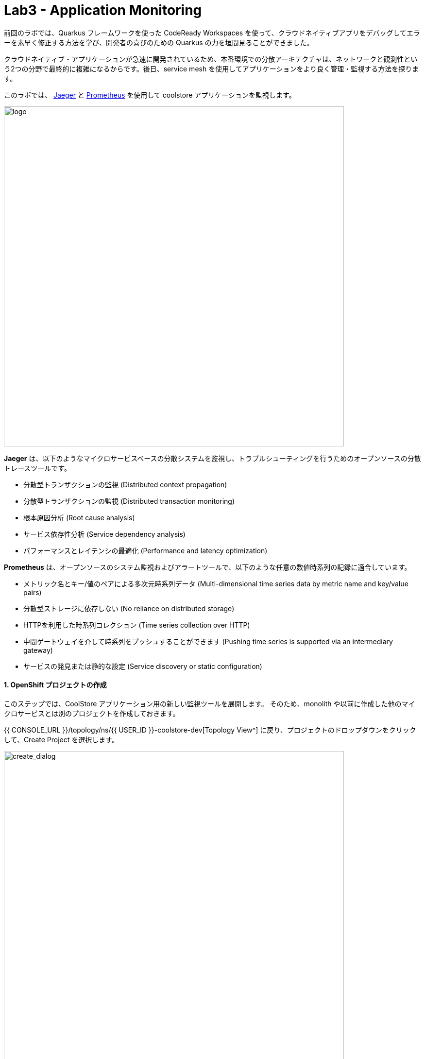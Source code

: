 = Lab3 - Application Monitoring
:experimental:

前回のラボでは、Quarkus フレームワークを使った CodeReady Workspaces を使って、クラウドネイティブアプリをデバッグしてエラーを素早く修正する方法を学び、開発者の喜びのための Quarkus の力を垣間見ることができました。

クラウドネイティブ・アプリケーションが急速に開発されているため、本番環境での分散アーキテクチャは、ネットワークと観測性という2つの分野で最終的に複雑になるからです。後日、service mesh を使用してアプリケーションをより良く管理・監視する方法を探ります。

このラボでは、 https://www.jaegertracing.io/[Jaeger^] と https://prometheus.io/[Prometheus^] を使用して coolstore アプリケーションを監視します。

image::quarkus-jaeger-prometheus.png[logo, 700]

*Jaeger* は、以下のようなマイクロサービスベースの分散システムを監視し、トラブルシューティングを行うためのオープンソースの分散トレースツールです。

* 分散型トランザクションの監視 (Distributed context propagation)
* 分散型トランザクションの監視 (Distributed transaction monitoring)
* 根本原因分析 (Root cause analysis)
* サービス依存性分析 (Service dependency analysis)
* パフォーマンスとレイテンシの最適化 (Performance and latency optimization)

*Prometheus* は、オープンソースのシステム監視およびアラートツールで、以下のような任意の数値時系列の記録に適合しています。

* メトリック名とキー/値のペアによる多次元時系列データ (Multi-dimensional time series data by metric name and key/value pairs)
* 分散型ストレージに依存しない (No reliance on distributed storage)
* HTTPを利用した時系列コレクション (Time series collection over HTTP)
* 中間ゲートウェイを介して時系列をプッシュすることができます (Pushing time series is supported via an intermediary gateway)
* サービスの発見または静的な設定 (Service discovery or static configuration)

==== 1. OpenShift プロジェクトの作成

このステップでは、CoolStore アプリケーション用の新しい監視ツールを展開します。
そのため、monolith や以前に作成した他のマイクロサービスとは別のプロジェクトを作成しておきます。

{{ CONSOLE_URL }}/topology/ns/{{ USER_ID }}-coolstore-dev[Topology View^] に戻り、プロジェクトのドロップダウンをクリックして、Create Project を選択します。 

image::create_project.png[create_dialog, 700]

フィールドに以下の内容を入力し、 *Create* をクリックします。

* Name: `{{USER_ID}}-monitoring`
* Display Name: `{{USER_ID}} CoolStore App Monitoring Tools`
* Description: 空欄にする

image::create_monitoring_dialog.png[create_dialog, 700]

==== 2. OpenShift へ Jaeger を デプロイする

Jaeger をデプロイするには、ページ上の `YAML` コンポーネントをクリックします。

image::yaml-editor.png[serverless, 800]

以下の _Service_ を `YAML` エディタでコピーし、 *Create* をクリックします。

[source,yaml,role="copypaste"]
----
apiVersion: jaegertracing.io/v1
kind: Jaeger
metadata:
  name: jaeger-all-in-one-inmemory
  namespace: {{ USER_ID }}-monitoring
----

{{ CONSOLE_URL }}/topology/ns/{{ USER_ID }}-monitoring[Topology View^] では、Jaegerがデプロイされているのが確認できます。

image::jaeger_top.png[create_dialog, 500]

==== 3. Jaeger UI を確認する

デプロイが完了したら（紺色の丸印！）、 https://jaeger-all-in-one-inmemory-{{USER_ID}}-monitoring.{{ ROUTE_SUBDOMAIN}}[Jaeger UI^] を開きます。

これは Jaeger の UI です。今のところ監視しているアプリがないので割と使い勝手が悪いように見えますが、心配しないしてください！
次のステップではトレースデータを活用していきます。

image::jaeger-ui.png[jaeger_ui, 700]

==== 4. Inventory で Opentracing を活用する (Quarkus)

クラウドネイティブアプリケーションの一部として Quarkus で書かれたインベントリサービスを呼び出す、 Spring Boot で書かれたカタログサービスがあります。これらのアプリケーションは、 Jaeger を使って簡単にトレースすることができます。

このステップでは、 *smallrye-opentracing* を使用するためのインベントリアプリケーションに Quarkus の拡張機能を追加します。以下のコマンドを実行して、 CodeReady Workspaces Terminal 経由でトレース拡張機能を追加します。

[source,sh,role="copypaste"]
----
mvn -q quarkus:add-extension -Dextensions="smallrye-opentracing" -f $CHE_PROJECTS_ROOT/cloud-native-workshop-v2m2-labs/inventory
----

下記を見てください。

[source,console]
----
✅ Extension io.quarkus:quarkus-smallrye-opentracing has been installed
----

これにより、インベントリマイクロサービスのために拡張機能の依存関係が `pom.xml` に追加されることが保証されます。

[NOTE]
====
https://vertx.io/[Vert.x^] 、 http://camel.apache.org/[Apache Camel^] 、 http://infinispan.org/[Infinispan^] 、Spring DI互換性（ `@Autowired` など）など、人気のあるフレームワークの Quarkusの https://quarkus.io/extensions/[拡張機能^] は他にもたくさんあります。
====

==== 5. Jeager の Configuration の作成

このステップを始める前に、 {{ CONSOLE_URL }}/topology/ns/{{ USER_ID }}-monitoring[Topology View^] にアクセスして *jaeger-collector* サービスを確認し、_jaeger_ デプロイメントをクリックして _Resources_ タブを選択して、 Jaeger によって公開されているサービスを表示します。

image::jaeger-services.png[create_dialog, 700]

ポート `14268` で `http-c-binary-trft` サービスを使用してトレースを報告するようにアプリを設定します。

workspace `cloud-native-workshop-v2m2-lab` の下にある `inventory` プロジェクトで、 `src/main/resources/application.properties` ファイルを開き、 CodeReady Workspaces Terminal を通じて以下の設定を追加します。

[source,properties,role="copypaste"]
----
# Jaeger configuration
%prod.quarkus.jaeger.service-name=inventory
%prod.quarkus.jaeger.sampler-type=const
%prod.quarkus.jaeger.sampler-param=1
%prod.quarkus.jaeger.endpoint=http://jaeger-all-in-one-inmemory-collector.{{ USER_ID }}-monitoring.svc.cluster.local:14268/api/traces
----

環境変数やJVMのプロパティを使って設定を指定することもできます。 https://www.jaegertracing.io/docs/1.12/client-features/[Jaeger Features^] を参照してください。

[NOTE]
====
もし `quarkus.jaeger.service-name` プロパティ (または環境変数 `JAEGER_SERVICE_NAME`) が指定されていない場合は、`no-op` トレーサーが設定され、バックエンドにトレースデータが報告されません。
====

[NOTE]
====
アプリケーションには特定のトレースコードは含まれていません。デフォルトでは、アプリに送信された RESTful リクエストは、MicroProfile Tracing のおかげで *コードの変更を必要とせず* にトレースされます。また、トレース情報を強化し、他のメソッドやクラスを手動でトレースすることも可能です。これについての詳細は、 https://github.com/eclipse/microprofile-opentracing/blob/master/spec/src/main/asciidoc/microprofile-opentracing.asciidoc[MicroProfile OpenTracing specification^] 仕様を参照してください。
====

==== 6. OpenShift への再デプロイ

ターミナルを介してインベントリアプリケーションをリパッケージし、再デプロイします。

[source,sh,role="copypaste"]
----
oc project {{ USER_ID }}-inventory && \
mvn package -DskipTests -f $CHE_PROJECTS_ROOT/cloud-native-workshop-v2m2-labs/inventory
----

コンソールと {{ CONSOLE_URL }}/topology/ns/{{ USER_ID }}-inventory[Inventory Topology View^] で、再構築と再展開が完了するのを待ちます。

==== 7. Jaeger トレースの観測

ネットワークとデータトランザクションをトレースするために、 CodeReady Workspaces Terminal を介して *curl* コマンドを使用してInventoryサービスを呼び出します。

トレースを生成するには、インベントリを10回呼び出します。

[source,sh,role="copypaste"]
----
URL="http://$(oc get route -n {{ USER_ID }}-inventory inventory -o jsonpath={% raw %}"{.spec.host}"{% endraw %})"

for i in $(seq 1 10) ; do
  curl -s $URL/services/inventory/165613
  sleep 2
done
----

https://jaeger-all-in-one-inmemory-{{USER_ID}}-monitoring.{{ ROUTE_SUBDOMAIN}}[Jaeger UI^] をリロードすると、新しい `inventory` サービスが Jaeger 自身のサービスと並んで表示されることに気づくでしょう。

image::jaeger-2-services.png[jaeger_ui, 700]

`inventory` サービスを選択し、 *Find Traces* をクリックして、グラフ上の最初のトレースを観察します。

image::jaeger-reload.png[jaeger_ui, 700]

単一の *Span* をクリックすると、操作名、操作の開始時刻、期間を持つ論理的な作業単位が Jaeger に表示されます。 Span は、因果関係をモデル化するために入れ子にしたり、順序をつけたりすることができます。

image::jaeger-span.png[jaeger_ui, 700]

アプリケーションがより複雑になり、多くのマイクロサービスが互いに呼び合うようになると、これらの Span やトレースはより複雑になりますが、アプリの問題点も明らかになります。

==== 8. Prometheus を OpenShift へデプロイする

OpenShift Container Platformは、 https://prometheus.io[Prometheus] オープンソースプロジェクトとその広範なエコシステムをベースにした、構成済みで自己更新型の監視スタックを搭載して提供されます。クラスタコンポーネントの監視を提供し、発生した問題をクラスタ管理者に即座に通知する一連のアラートと一連の https://grafana.com/[Grafana] ダッシュボードを搭載しています。

image::monitoring-diagram.png[Prometheus, 700]

ただし、インベントリとカタログアプリケーションのサービスメトリクスをスクレイプするために、カスタムの *Prometheus* をデプロイします。そして、そのメトリクスデータを *Grafana* ダッシュボードを使って可視化していきます。

{{ CONSOLE_URL }}/topology/ns/{{ USER_ID }}-monitoring[Monitoring Topology View^] で、 `+Add` をクリックし、 *Container Image* を選択します。

image::add-to-project.png[Prometheus, 800]

以下の項目を記入してください。

* *Image Name*: `prom/prometheus:latest`
* *Application Name*: `prometheus-app`
* *Name*: `prometheus`

*Enter* を押すと、30秒後に *緑色のチェック付き* アイコンと *Validated* が表示されます。

残りはそのままにして、 *Create* をクリックします。

image::search-prometheus-image.png[Prometheus, 700]

Topology view では、 prometheus がデプロイされているのがわかります。
それが完了したら、矢印をクリックして prometheus query UI にアクセスします。

image::prometheus-route.png[Prometheus, 700]

これは Prometheus Web UI をロードするはずです（これは後で使います）。

image::prometheus-webui.png[Prometheus, 700]

==== 9. Grafana を OpenShift へデプロイする

先ほどと同じ手順で行います。 {{ CONSOLE_URL }}/topology/ns/{{ USER_ID }}-monitoring[Monitoring Topology View^] で、 `+Add` をクリックして、 *Container Image* ,を選択し、フィールドに記入します。

* *Image Name*: `grafana/grafana:latest`
* *Application*: `grafana-app`
* *Name*: `grafana`

image名の横にある "虫眼鏡" の検索アイコンをクリックして、image が存在することを確認してください。

*Enter* を押すと、30秒後に *緑色のチェック付き* アイコンと *Validated* が表示されます。

残りはそのままにして、 *Create* をクリックします。

image::search-grafana-image.png[Grafana, 700]

Topology view では、 Grafana がデプロイされているのがわかります。
それが完了したら、矢印をクリックして Grafana UI にアクセスします。

image::grafana-route.png[Prometheus, 700]

これは Grafana Web UI をロードする必要があります。

image::grafana-login.png[Grafana, 700]

以下の値を使用して Grafana Web UI にログインします。

* Username: `admin`
* Password: `admin`

新しいパスワードを *スキップ* して下さい。(または覚えている他のものに変更)

このように Grafana のランディングページが表示されます。

image::grafana-webui.png[Grafana, 700]

==== 10. Grafana へデータソースを追加する

Add data source をクリックし、データソースのタイプとして *Prometheus* を選択します。

image::grafana-datasource-types.png[Grafana, 700]

以下の値を記入してください。

* *URL*: `http://prometheus.{{USER_ID}}-monitoring:9090`

*Save & Test* をクリックして、成功のメッセージが表示されたことを確認します。

image::grafana-ds-success.png[Grafana, 300]

この時点で、 Granana は、監視しているアプリケーションから収集したメトリクスを Prometheus から引き出すように設定されています。

==== 11. Inventory Microservice のメトリクスの活用

このステップでは、 _Inventory(Quarkus)_ アプリケーションが *SmallRye Metrics extension* を通じて MicroProfile Metrics 仕様を利用する方法を学びます。 _MicroProfile Metrics_ を使用すると、アプリケーション内で何が起こっているかについての洞察を提供する様々なメトリクスや統計情報を収集することができます。

メトリクスは、JSON 形式または *OpenMetrics* 形式を使用してリモートで読み込むことができます。
_Prometheus_のような追加ツールで処理し、分析や可視化のために保存することができるようにします。

CodeReady ターミナルで以下のコマンドを使用して、 _smallrye-metrics_ を使用するために必要な Quarkus の拡張機能を Inventory アプリケーションに追加します。

[source,sh,role="copypaste"]
----
mvn -q quarkus:add-extension -Dextensions="smallrye-metrics" -f $CHE_PROJECTS_ROOT/cloud-native-workshop-v2m2-labs/inventory
----

出力を確認してみてください。

[source,console]
----
✅ Extension io.quarkus:quarkus-smallrye-metrics has been installed
----

目的のメトリクスが時間の経過とともに計算され、 _Prometheus_ や _Grafana_ で処理するためにエクスポートできるように、いくつかのアノテーションを追加してみましょう。

集めようとしているメトリクスは、以下のようなものです。

* *performedChecksAll*: _getAll()_ が何回実行されたかを表すカウンタ。
* *checksTimerAll*: _getAll()_ メソッドを実行するのにかかる時間の目安。
* *performedChecksAvail*: _getAvailability()_ が何回呼ばれたかを表すカウンタ
* *checksTimerAvail*: _getAvailability()_ メソッドを実行するのにかかる時間の目安。

_cloud-native-workshop-v2m2-labs/inventory_ プロジェクトで、 `src/main/java/com/redhat/coolstore/InventoryResource.java` を開きます。
2 つのメソッド _getAll()_ と _getAvailability()_ を、カスタム・メトリクス ( *@Counted* , *@Timed* ) のためのいくつかのアノテーションを追加した以下のコードで置き換えます。

[source,java,role="copypaste"]
----
    @GET
    @Counted(name = "performedChecksAll", description = "How many getAll() have been performed.")
    @Timed(name = "checksTimerAll", description = "A measure of how long it takes to perform the getAll().", unit = MetricUnits.MILLISECONDS)
    public List<Inventory> getAll() {
        return Inventory.listAll();
    }

    @GET
    @Counted(name = "performedChecksAvail", description = "How many getAvailability() have been performed.")
    @Timed(name = "checksTimerAvail", description = "A measure of how long it takes to perform the getAvailability().", unit = MetricUnits.MILLISECONDS)
    @Path("{itemId}")
    public List<Inventory> getAvailability(@PathParam String itemId) {
        return Inventory.<Inventory>streamAll()
        .filter(p -> p.itemId.equals(itemId))
        .collect(Collectors.toList());
    }
----

上部に必要なインポートを追加します。

[source,java,role="copypaste"]
----
import org.eclipse.microprofile.metrics.MetricUnits;
import org.eclipse.microprofile.metrics.annotation.Counted;
import org.eclipse.microprofile.metrics.annotation.Timed;
----

==== 12. OpenShift へ再デプロイ

インベントリアプリケーションをリパッケージして再配置します。

[source,sh,role="copypaste"]
----
oc project {{ USER_ID }}-inventory && \
mvn clean package -DskipTests -f $CHE_PROJECTS_ROOT/cloud-native-workshop-v2m2-labs/inventory
----

`BUILD SUCCESS` を取得して、アプリが再デプロイされるはずです。
アプリが再デプロイされるまで {{ CONSOLE_URL }}/topology/ns/{{ USER_ID }}-inventory[Inventory Topology View^] を監視してください。

これが完了すると、ターミナルでこのコマンドを使用して、アプリによって公開されている生のメトリクスを見ることができるはずです。

[source,sh,role="copypaste"]
----
curl http://inventory-{{USER_ID}}-inventory.{{ ROUTE_SUBDOMAIN }}/metrics
----

OpenMetrics形式のメトリクスの束が表示されます。

[source,console]
----
# HELP vendor_memoryPool_usage_bytes Current usage of the memory pool denoted by the 'name' tag
# TYPE vendor_memoryPool_usage_bytes gauge
vendor_memoryPool_usage_bytes{name="PS Survivor Space"} 916920.0
# HELP vendor_memoryPool_usage_bytes Current usage of the memory pool denoted by the 'name' tag
# TYPE vendor_memoryPool_usage_bytes gauge
vendor_memoryPool_usage_bytes{name="PS Old Gen"} 1.489556E7
# HELP vendor_memory_maxNonHeap_bytes Displays the maximum amount of used non-heap memory in bytes.
# TYPE vendor_memory_maxNonHeap_bytes gauge
vendor_memory_maxNonHeap_bytes 4.52984832E8
# HELP vendor_memory_usedNonHeap_bytes Displays the amount of used non-heap memory in bytes.
# TYPE vendor_memory_usedNonHeap_bytes gauge
vendor_memory_usedNonHeap_bytes 5.4685184E7
... and more
----

これは、クラスタにデプロイしたときに、プロメテウスがアプリのメトリクスにアクセスしてインデックスを作成するために使用するものです。しかし、最初に Prometheus にこのことを伝えなければなりません。

==== Prometheus ConfigMap の構成

Prometheus にアプリからメトリクスを取得するように指示するには、Kubernetes _ConfigMap_ を作成する必要があります。

{{ CONSOLE_URL }}/topology/ns/{{ USER_ID }}-monitoring[Monitoring Topology View^] 上で、左の `+Add` をクリックし、今回は *YAML* を選択します。

image::add-yaml.png[prometheus, 700]

空のボックスに、以下のYAMLコードを貼り付けます。

[source,yaml,role="copypaste"]
----
apiVersion: v1
kind: ConfigMap
metadata:
  name: prometheus-config
  namespace: {{USER_ID}}-monitoring
data:
  prometheus.yml: >-
    scrape_configs:
      - job_name: 'prometheus'
        static_configs:
        - targets: ['localhost:9090']

      - job_name: 'inventory-quarkus'
        scrape_interval: 10s
        scrape_timeout: 5s
        static_configs:
        - targets: ['inventory.{{USER_ID}}-inventory.svc.cluster.local:8080']
----

*Create* をクリックして下さい。

Config maps はキーと値のペアを保持しており、上記のコマンドでは *prometheus-config* という Config maps が *prometheus.yml* をキー、上記の内容を値として作成されています。コンフィグマップがコンテナに注入されるたびに、ファイルシステム上の指定されたパスに、キーと同じ名前のファイルとして表示されます。

次に、Prometheus コンテナが読めるように、この Config Map をファイルシステムに _マウント_ する必要があります。このコマンドを実行して、Prometheus デプロイメントをマウントするように変更します。

[source,sh,role="copypaste"]
----
oc set volume -n {{USER_ID}}-monitoring deployment/prometheus --add -t configmap --configmap-name=prometheus-config -m /etc/prometheus/prometheus.yml --sub-path=prometheus.yml && \
oc rollout status -n {{USER_ID}}-monitoring -w deployment/prometheus
----

これは prometheus の新しいデプロイメントを指示します。完了までお待ちください!

==== 13. メトリクスの値を生成する

Prometheus がアプリから値を取得しているので、インベントリサービスを複数回呼び出すループを書いて、メトリクスを観察してみましょう。次のコマンドを使用します。

[source,sh,role="copypaste"]
----
URL=http://$(oc get route -n {{ USER_ID }}-inventory inventory -o jsonpath={% raw %}"{.spec.host}"{% endraw %})

for i in $(seq 1 600) ; do
  curl -s $URL/services/inventory/165613
  curl -s $URL/services/inventory
  sleep 1
done
----
このループを実行したままにしておきます（600秒後、または10分後に終了します）。

メトリクスを見る方法は3つあります。

. `curl` commands (which you already did)
. Prometheus Queries
. Grafana Dashboards

==== 14. Prometheus を使ってみる

http://prometheus-{{USER_ID}}-monitoring.{{ ROUTE_SUBDOMAIN }}[Prometheus UI^] を開き、 `performedChecks` と入力して自動補完の値を選択します。

image::prometheus-metrics-console.png[metrics_prometheus, 900]

*Graph* タブに切り替えます。

image::prometheus-metrics-graph.png[metrics_prometheus, 900]

このメトリックのために、時間の値で遊んだり、異なる時間範囲で異なるデータを見たりすることができます。
他にも多くのメトリクスがあり、 https://prometheus.io/docs/prometheus/latest/querying/basics/[Prom QL^] (Prometheus Query Language) を使用してクエリを実行したり、非常に複雑なクエリを実行したりすることができます。

==== 15. Grafana を使ってみる

http://grafana-{{USER_ID}}-monitoring.{{ ROUTE_SUBDOMAIN }}[Grafana UI^] を開きます。

*New Dashboard* を選択して、メトリクスを確認するための新しい _Dashboard_ を作成します。

image::grafana-create-dashboard.png[metrics_grafana, 900]

*Add new panel* をクリックすると、クエリで新しいパネルが追加されます。

image::grafana-add-query.png[metrics_grafana, 700]

_Metrics_ フィールドに `performedChecks` と入力し、最初に自動補完された値を選択します。

image::grafana-add-query-detail.png[metrics_grafana, 700]

カーソルがフィールドに入っている間に kbd:[ENTER] を押すと、値が表示されます。表示されているようにドロップダウンから *Last 15 Minutes* を選択します。

image::grafana-add-query-detail2.png[metrics_grafana, 700]

グラフの種類（棒グラフ、線グラフ、ゲージなど）とともに、表示を微調整することができます。終わったら、*Save* ボタンをクリックして、新しいダッシュボードに名前を付けて、*Save* をクリックします。

image::grafana-add-query-detail3.png[metrics_grafana, 700]

これはオプションですが、必要に応じて Panel を追加することもできます。JVM RSSの値 `process_resident_memory_bytes` (Visualizationの `Gauge` と _Field_ タブの単位を `bytes(IEC)` に、 _Panel Title_ のタイトルを `Memory` に設定します)。こんな感じになるかもしれません。

image::grafana-add-query-detail4.png[metrics_grafana, 700]

https://grafana.com/grafana/dashboards[Grafana Labs Dashboard community^] から、より複雑なダッシュボードの例を見ることができ、さらには自分のダッシュボードにインポートすることもできます。

=== 参考情報: Spring Boot

Spring Boot は Prometheus が収集したメトリクスを公開し、Grafana で表示することもできます。Spring Boot で書かれたカタログサービスにメトリクスのサポートを追加するには、以下のようにする必要があります。

. Spring Boot Actuator と Prometheus の依存関係を追加します
.  `application-openshift.properties` を config 値で設定します。
. 以前のモジュールのコマンドを使用して、アプリを再構築し、OpenShiftに再デプロイします。（ {{USER_ID}}-catalog project 内）
. Prometheus _ConfigMap_ を編集して、 `catalog-springboot.{{USER_ID}}-catalog.svc.cluster.local:8080` を指す別のスクレイプジョブを追加します。
. Prometheus を再デプロイして新しい config を取得します。
. Prometheus に Spring Boot のメトリクス(scrape_duration_secondsなど)を問い合わせてみます。

このラボの範疇を超えていますが、興味のある方、時間に余裕のある方は、是非やってみてください。

=== Summary

このラボでは、 Jaeger、Prometheus、Grafana を使用してクラウドネイティブアプリケーションを監視する方法を学びました。また、 Quarkus を使用することで、開発者やオペレータとしての観察タスクが容易になることも学びました。これらのテクニックを将来のプロジェクトで使用して、分散型クラウドネイティブアプリケーションを監視することができます。
